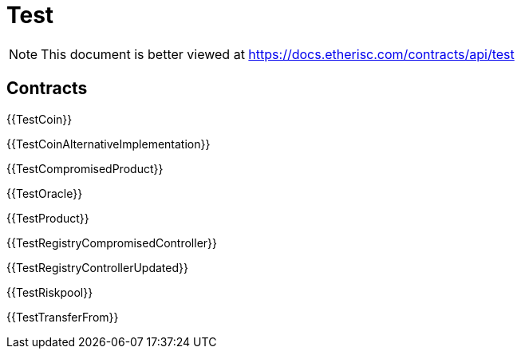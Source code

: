 = Test

[.readme-notice]
NOTE: This document is better viewed at https://docs.etherisc.com/contracts/api/test

== Contracts

{{TestCoin}}

{{TestCoinAlternativeImplementation}}

{{TestCompromisedProduct}}

{{TestOracle}}

{{TestProduct}}

{{TestRegistryCompromisedController}}

{{TestRegistryControllerUpdated}}

{{TestRiskpool}}

{{TestTransferFrom}}